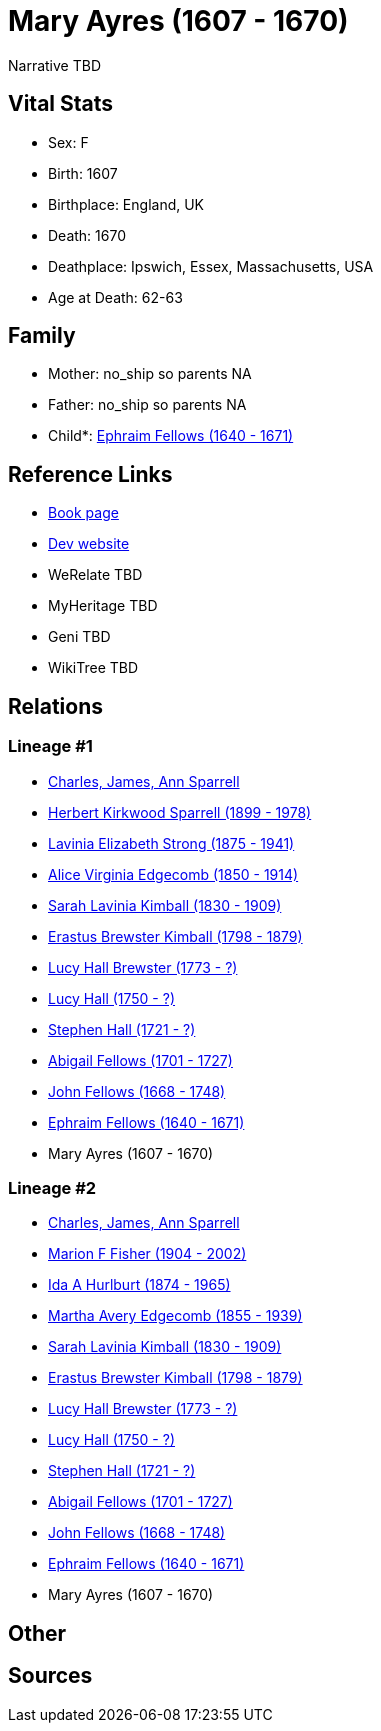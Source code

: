 = Mary Ayres (1607 - 1670)

Narrative TBD


== Vital Stats


* Sex: F
* Birth: 1607
* Birthplace: England, UK
* Death: 1670
* Deathplace: Ipswich, Essex, Massachusetts, USA
* Age at Death: 62-63


== Family
* Mother: no_ship so parents NA
* Father: no_ship so parents NA
* Child*: https://github.com/sparrell/cfs_ancestors/blob/main/Vol_02_Ships/V2_C5_Ancestors/gen11/gen11.MMMMPMMPMPP.Ephraim_Fellows[Ephraim Fellows (1640 - 1671)]



== Reference Links
* https://github.com/sparrell/cfs_ancestors/blob/main/Vol_02_Ships/V2_C5_Ancestors/gen12/gen12.MMMMPMMPMPPM.Mary_Ayres[Book page]
* https://cfsjksas.gigalixirapp.com/person?p=p0452[Dev website]
* WeRelate TBD
* MyHeritage TBD
* Geni TBD
* WikiTree TBD

== Relations
=== Lineage #1
* https://github.com/spoarrell/cfs_ancestors/tree/main/Vol_02_Ships/V2_C1_Principals/0_intro_principals.adoc[Charles, James, Ann Sparrell]
* https://github.com/sparrell/cfs_ancestors/blob/main/Vol_02_Ships/V2_C5_Ancestors/gen1/gen1.P.Herbert_Kirkwood_Sparrell[Herbert Kirkwood Sparrell (1899 - 1978)]

* https://github.com/sparrell/cfs_ancestors/blob/main/Vol_02_Ships/V2_C5_Ancestors/gen2/gen2.PM.Lavinia_Elizabeth_Strong[Lavinia Elizabeth Strong (1875 - 1941)]

* https://github.com/sparrell/cfs_ancestors/blob/main/Vol_02_Ships/V2_C5_Ancestors/gen3/gen3.PMM.Alice_Virginia_Edgecomb[Alice Virginia Edgecomb (1850 - 1914)]

* https://github.com/sparrell/cfs_ancestors/blob/main/Vol_02_Ships/V2_C5_Ancestors/gen4/gen4.PMMM.Sarah_Lavinia_Kimball[Sarah Lavinia Kimball (1830 - 1909)]

* https://github.com/sparrell/cfs_ancestors/blob/main/Vol_02_Ships/V2_C5_Ancestors/gen5/gen5.PMMMP.Erastus_Brewster_Kimball[Erastus Brewster Kimball (1798 - 1879)]

* https://github.com/sparrell/cfs_ancestors/blob/main/Vol_02_Ships/V2_C5_Ancestors/gen6/gen6.PMMMPM.Lucy_Hall_Brewster[Lucy Hall Brewster (1773 - ?)]

* https://github.com/sparrell/cfs_ancestors/blob/main/Vol_02_Ships/V2_C5_Ancestors/gen7/gen7.PMMMPMM.Lucy_Hall[Lucy Hall (1750 - ?)]

* https://github.com/sparrell/cfs_ancestors/blob/main/Vol_02_Ships/V2_C5_Ancestors/gen8/gen8.PMMMPMMP.Stephen_Hall[Stephen Hall (1721 - ?)]

* https://github.com/sparrell/cfs_ancestors/blob/main/Vol_02_Ships/V2_C5_Ancestors/gen9/gen9.PMMMPMMPM.Abigail_Fellows[Abigail Fellows (1701 - 1727)]

* https://github.com/sparrell/cfs_ancestors/blob/main/Vol_02_Ships/V2_C5_Ancestors/gen10/gen10.PMMMPMMPMP.John_Fellows[John Fellows (1668 - 1748)]

* https://github.com/sparrell/cfs_ancestors/blob/main/Vol_02_Ships/V2_C5_Ancestors/gen11/gen11.PMMMPMMPMPP.Ephraim_Fellows[Ephraim Fellows (1640 - 1671)]

* Mary Ayres (1607 - 1670)

=== Lineage #2
* https://github.com/spoarrell/cfs_ancestors/tree/main/Vol_02_Ships/V2_C1_Principals/0_intro_principals.adoc[Charles, James, Ann Sparrell]
* https://github.com/sparrell/cfs_ancestors/blob/main/Vol_02_Ships/V2_C5_Ancestors/gen1/gen1.M.Marion_F_Fisher[Marion F Fisher (1904 - 2002)]

* https://github.com/sparrell/cfs_ancestors/blob/main/Vol_02_Ships/V2_C5_Ancestors/gen2/gen2.MM.Ida_A_Hurlburt[Ida A Hurlburt (1874 - 1965)]

* https://github.com/sparrell/cfs_ancestors/blob/main/Vol_02_Ships/V2_C5_Ancestors/gen3/gen3.MMM.Martha_Avery_Edgecomb[Martha Avery Edgecomb (1855 - 1939)]

* https://github.com/sparrell/cfs_ancestors/blob/main/Vol_02_Ships/V2_C5_Ancestors/gen4/gen4.MMMM.Sarah_Lavinia_Kimball[Sarah Lavinia Kimball (1830 - 1909)]

* https://github.com/sparrell/cfs_ancestors/blob/main/Vol_02_Ships/V2_C5_Ancestors/gen5/gen5.MMMMP.Erastus_Brewster_Kimball[Erastus Brewster Kimball (1798 - 1879)]

* https://github.com/sparrell/cfs_ancestors/blob/main/Vol_02_Ships/V2_C5_Ancestors/gen6/gen6.MMMMPM.Lucy_Hall_Brewster[Lucy Hall Brewster (1773 - ?)]

* https://github.com/sparrell/cfs_ancestors/blob/main/Vol_02_Ships/V2_C5_Ancestors/gen7/gen7.MMMMPMM.Lucy_Hall[Lucy Hall (1750 - ?)]

* https://github.com/sparrell/cfs_ancestors/blob/main/Vol_02_Ships/V2_C5_Ancestors/gen8/gen8.MMMMPMMP.Stephen_Hall[Stephen Hall (1721 - ?)]

* https://github.com/sparrell/cfs_ancestors/blob/main/Vol_02_Ships/V2_C5_Ancestors/gen9/gen9.MMMMPMMPM.Abigail_Fellows[Abigail Fellows (1701 - 1727)]

* https://github.com/sparrell/cfs_ancestors/blob/main/Vol_02_Ships/V2_C5_Ancestors/gen10/gen10.MMMMPMMPMP.John_Fellows[John Fellows (1668 - 1748)]

* https://github.com/sparrell/cfs_ancestors/blob/main/Vol_02_Ships/V2_C5_Ancestors/gen11/gen11.MMMMPMMPMPP.Ephraim_Fellows[Ephraim Fellows (1640 - 1671)]

* Mary Ayres (1607 - 1670)


== Other

== Sources
